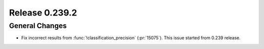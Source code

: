 ===============
Release 0.239.2
===============

General Changes
_______________
* Fix incorrect results from :func:`!classification_precision` (:pr:`15075`). This issue started from 0.239 release.
